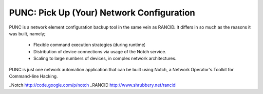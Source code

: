 PUNC: Pick Up (Your) Network Configuration
==========================================

PUNC is a network element configuration backup tool in the same vein
as RANCID.  It differs in so much as the reasons it was built, namely;

 * Flexible command execution strategies (during runtime)
 * Distribution of device connections via usage of the Notch service.
 * Scaling to large numbers of devices, in complex network architectures.

PUNC is just one network automation application that can be built
using Notch, a Network Operator's Toolkit for Command-line Hacking.


_Notch http://code.google.com/p/notch
_RANCID http://www.shrubbery.net/rancid
